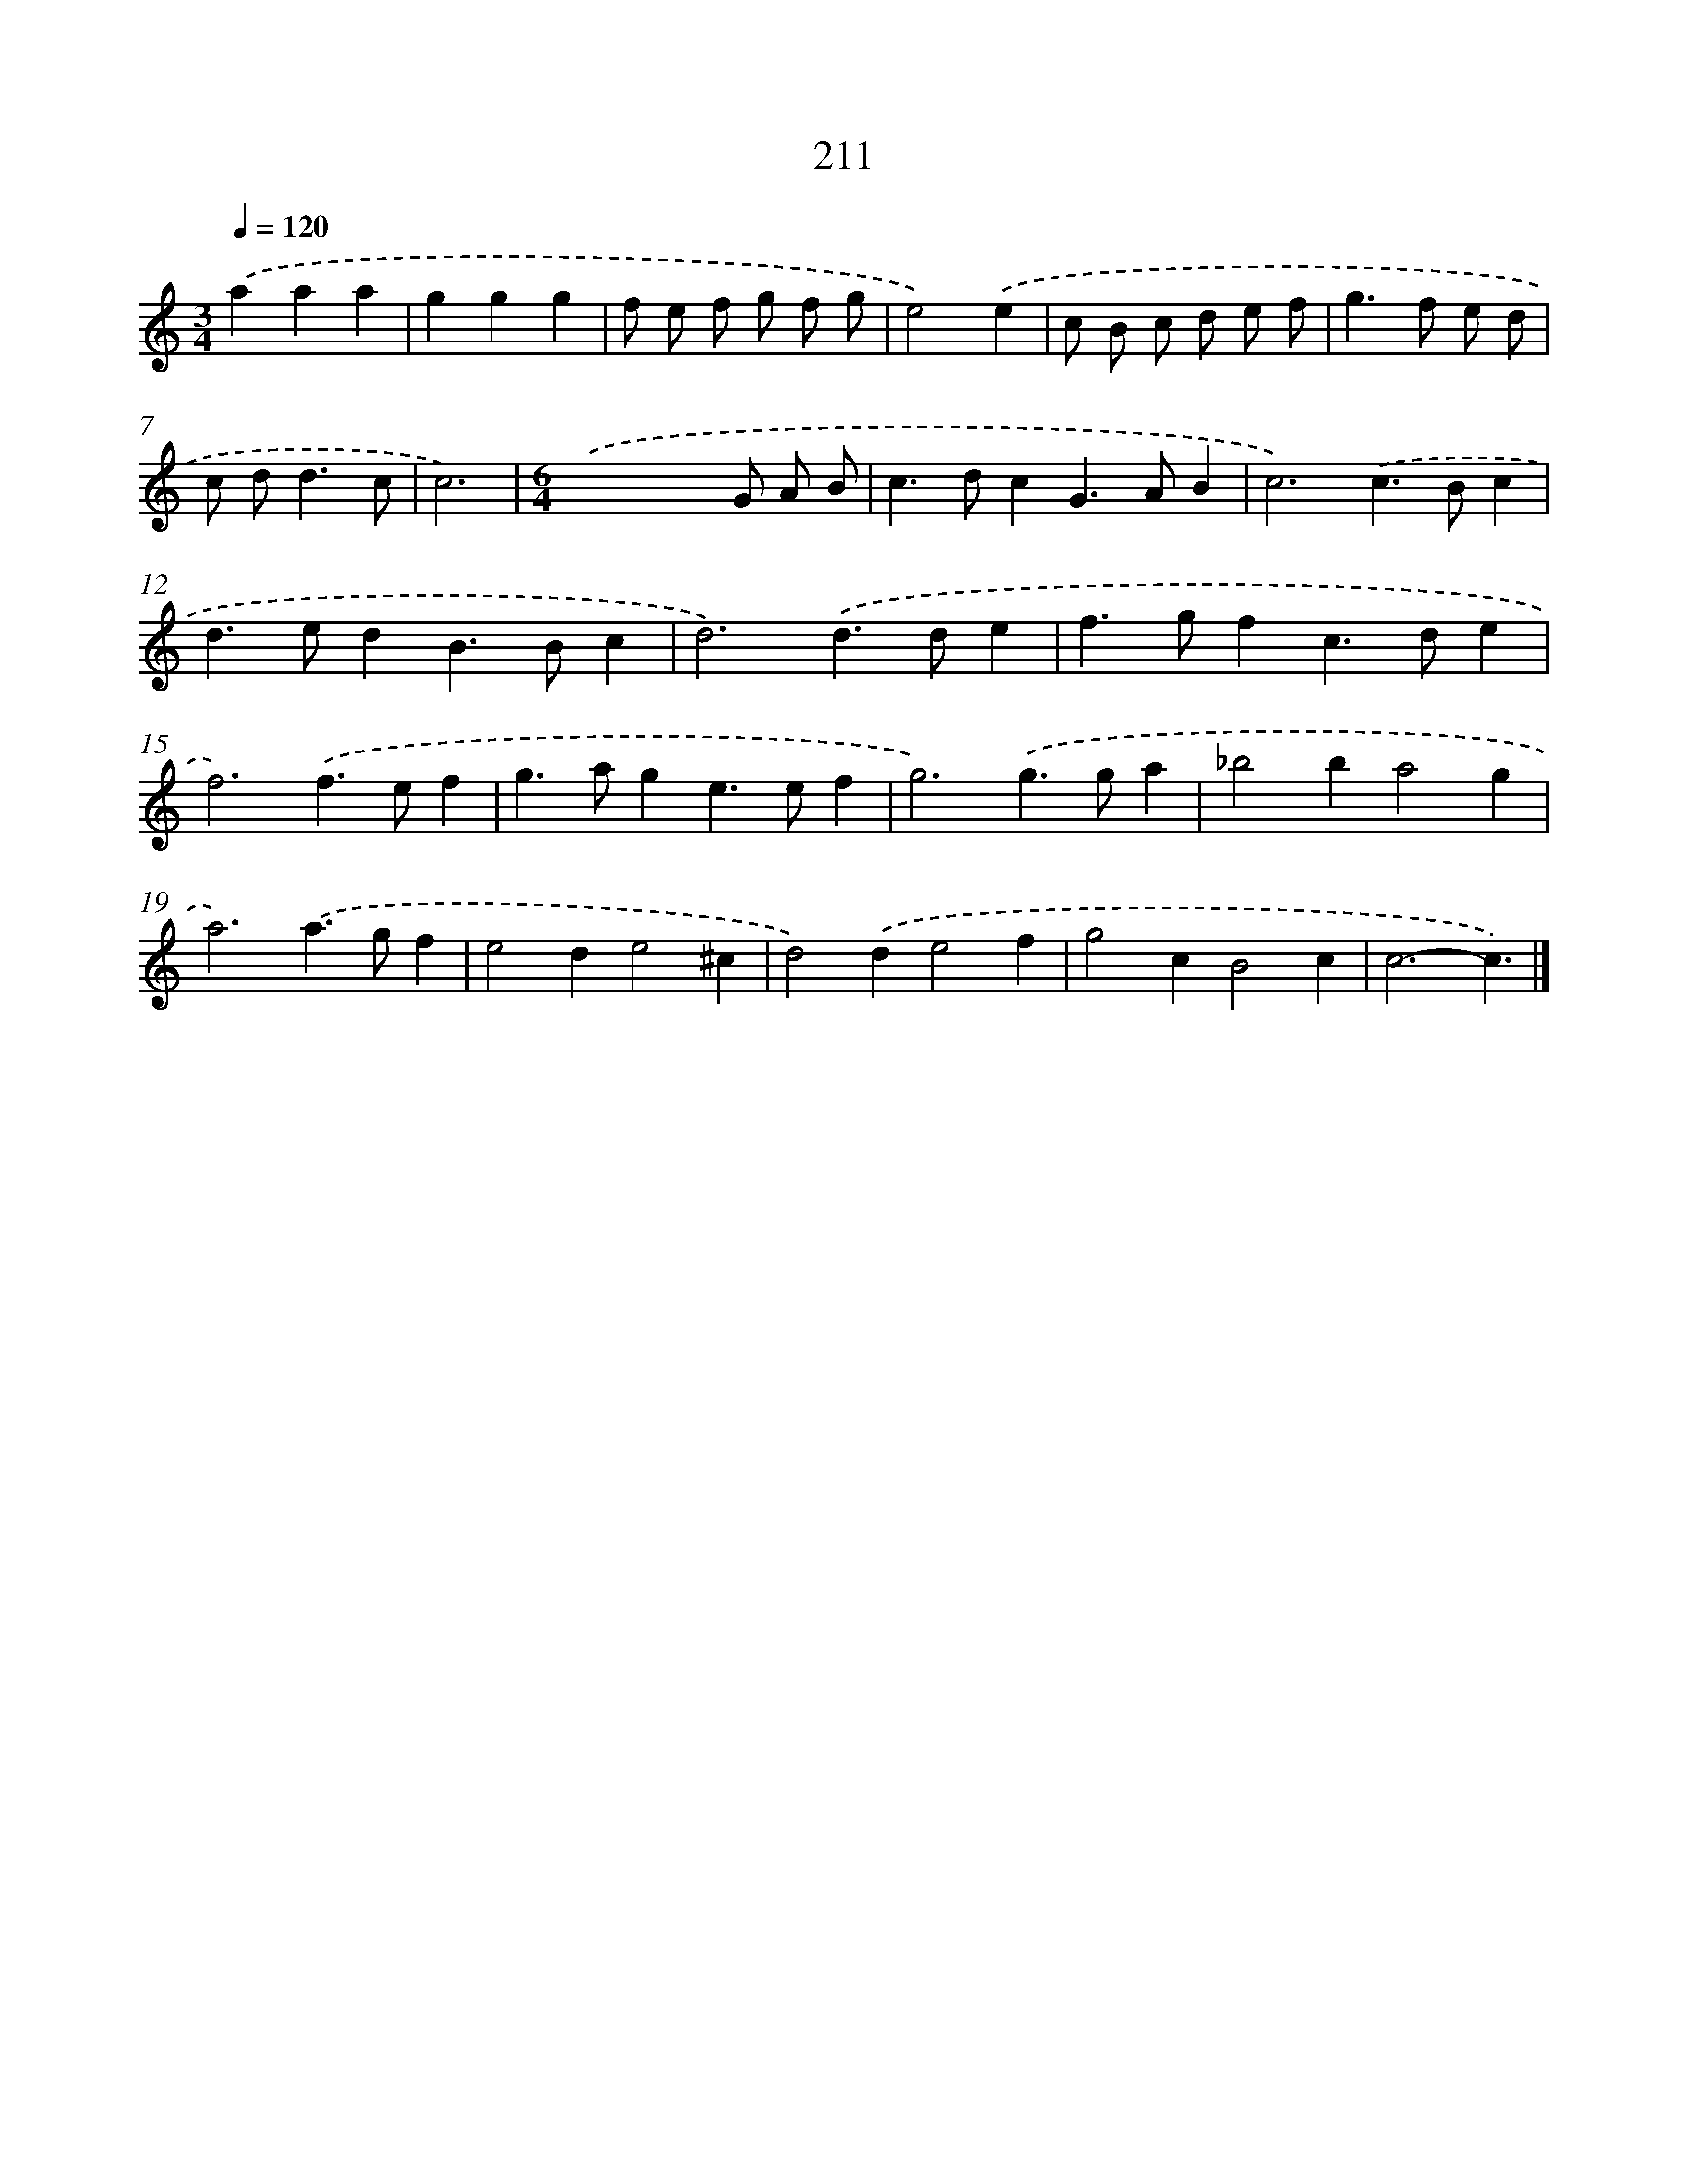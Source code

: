 X: 11702
T: 211
%%abc-version 2.0
%%abcx-abcm2ps-target-version 5.9.1 (29 Sep 2008)
%%abc-creator hum2abc beta
%%abcx-conversion-date 2018/11/01 14:37:17
%%humdrum-veritas 2582852445
%%humdrum-veritas-data 2247980950
%%continueall 1
%%barnumbers 0
L: 1/4
M: 3/4
Q: 1/4=120
K: C clef=treble
.('aaa |
ggg |
f/ e/ f/ g/ f/ g/ |
e2).('e |
c/ B/ c/ d/ e/ f/ |
g>f e/ d/ |
c/ d<dc/ |
c3) |
[M:6/4].('x4x/ G/ A/ B/ |
c>dcG>AB |
c3).('c>Bc |
d>edB>Bc |
d3).('d>de |
f>gfc>de |
f3).('f>ef |
g>age>ef |
g3).('g>ga |
_b2ba2g |
a3).('a>gf |
e2de2^c |
d2).('de2f |
g2cB2c |
c3-c3/) |]
